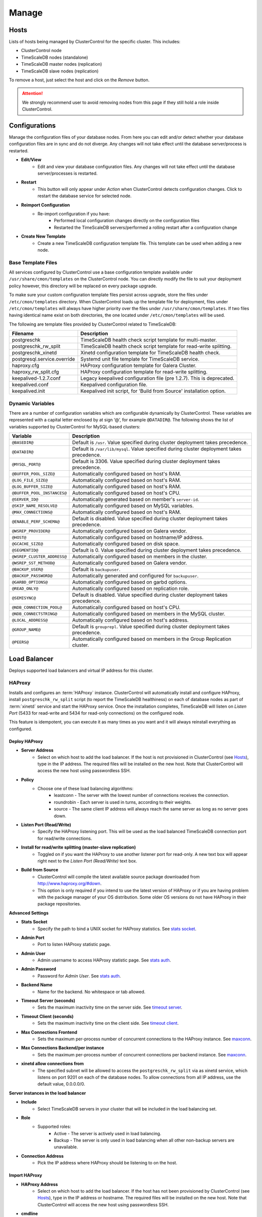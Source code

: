 .. _TimeScaleDB - Manage:

Manage
-------

Hosts
++++++

Lists of hosts being managed by ClusterControl for the specific cluster. This includes:

* ClusterControl node
* TimeScaleDB nodes (standalone)
* TimeScaleDB master nodes (replication)
* TimeScaleDB slave nodes (replication)

To remove a host, just select the host and click on the *Remove* button. 

.. Attention:: We strongly recommend user to avoid removing nodes from this page if they still hold a role inside ClusterControl.

.. _TimeScaleDB - Manage - Configurations:

Configurations
++++++++++++++

Manage the configuration files of your database nodes. From here you can edit and/or detect whether your database configuration files are in sync and do not diverge. Any changes will not take effect until the database server/process is restarted.

* **Edit/View**
	- Edit and view your database configuration files. Any changes will not take effect until the database server/processes is restarted.

* **Restart**
	- This button will only appear under *Action* when ClusterControl detects configuration changes. Click to restart the database service for selected node.

* **Reimport Configuration**
	- Re-import configuration if you have:
		- Performed local configuration changes directly on the configuration files
		- Restarted the TimeScaleDB servers/performed a rolling restart after a configuration change

* **Create New Template**
	- Create a new TimeScaleDB configuration template file. This template can be used when adding a new node.

.. _TimeScaleDB - Manage - Configurations - Base Template Files:
	
Base Template Files
````````````````````

All services configured by ClusterControl use a base configuration template available under ``/usr/share/cmon/templates`` on the ClusterControl node. You can directly modify the file to suit your deployment policy however, this directory will be replaced on every package upgrade. 

To make sure your custom configuration template files persist across upgrade, store the files under ``/etc/cmon/templates`` directory. When ClusterControl loads up the template file for deployment, files under ``/etc/cmon/templates`` will always have higher priority over the files under ``/usr/share/cmon/templates``. If two files having identical name exist on both directories, the one located under ``/etc/cmon/templates`` will be used.

The following are template files provided by ClusterControl related to TimeScaleDB:

============================ ===========
Filename                     Description
============================ ===========
postgreschk                  TimeScaleDB health check script template for multi-master.
postgreschk_rw_split         TimeScaleDB health check script template for read-write splitting.
postgreschk_xinetd           Xinetd configuration template for TimeScaleDB health check.
postgresql.service.override  Systemd unit file template for TimeScaleDB service.
haproxy.cfg                  HAProxy configuration template for Galera Cluster.
haproxy_rw_split.cfg         HAProxy configuration template for read-write splitting.
keepalived-1.2.7.conf        Legacy keepalived configuration file (pre 1.2.7). This is deprecated.
keepalived.conf              Keepalived configuration file.
keepalived.init              Keepalived init script, for 'Build from Source' installation option.
============================ ===========

.. _TimeScaleDB - Manage - Configurations - Dynamic Variables:

Dynamic Variables
``````````````````

There are a number of configuration variables which are configurable dynamically by ClusterControl. These variables are represented with a capital letter enclosed by at sign ‘@’, for example ``@DATADIR@``. The following shows the list of variables supported by ClusterControl for MySQL-based clusters:

============================ ==============
Variable                     Description
============================ ==============
``@BASEDIR@``                Default is ``/usr``. Value specified during cluster deployment takes precedence.
``@DATADIR@``                Default is ``/var/lib/mysql``. Value specified during cluster deployment takes precedence.
``@MYSQL_PORT@``             Default is 3306. Value specified during cluster deployment takes precedence.
``@BUFFER_POOL_SIZE@``       Automatically configured based on host's RAM.
``@LOG_FILE_SIZE@``          Automatically configured based on host's RAM.
``@LOG_BUFFER_SIZE@``        Automatically configured based on host's RAM.
``@BUFFER_POOL_INSTANCES@``  Automatically configured based on host's CPU.
``@SERVER_ID@``              Automatically generated based on member's ``server-id``.
``@SKIP_NAME_RESOLVE@``      Automatically configured based on MySQL variables.
``@MAX_CONNECTIONS@``        Automatically configured based on host's RAM.
``@ENABLE_PERF_SCHEMA@``     Default is disabled. Value specified during cluster deployment takes precedence.
``@WSREP_PROVIDER@``         Automatically configured based on Galera vendor.
``@HOST@``                   Automatically configured based on hostname/IP address.
``@GCACHE_SIZE@``            Automatically configured based on disk space.
``@SEGMENTID@``              Default is 0. Value specified during cluster deployment takes precedence.
``@WSREP_CLUSTER_ADDRESS@``  Automatically configured based on members in the cluster.
``@WSREP_SST_METHOD@``       Automatically configured based on Galera vendor.
``@BACKUP_USER@``            Default is ``backupuser``.
``@BACKUP_PASSWORD@``        Automatically generated and configured for ``backupuser``.
``@GARBD_OPTIONS@``          Automatically configured based on garbd options.
``@READ_ONLY@``              Automatically configured based on replication role.
``@SEMISYNC@``               Default is disabled. Value specified during cluster deployment takes precedence.
``@NDB_CONNECTION_POOL@``    Automatically configured based on host's CPU.
``@NDB_CONNECTSTRING@``      Automatically configured based on members in the MySQL cluster.
``@LOCAL_ADDRESS@``          Automatically configured based on host's address.
``@GROUP_NAME@``             Default is ``grouprepl``. Value specified during cluster deployment takes precedence.
``@PEERS@``                  Automatically configured based on members in the Group Replication cluster.
============================ ==============

.. _TimeScaleDB - Manage - Load Balancer:

Load Balancer
++++++++++++++

Deploys supported load balancers and virtual IP address for this cluster.

HAProxy
````````

Installs and configures an :term:`HAProxy` instance. ClusterControl will automatically install and configure HAProxy, install ``postgreschk_rw_split`` script (to report the TimeScaleDB healthiness) on each of database nodes as part of :term:`xinetd` service and start the HAProxy service. Once the installation completes, TimeScaleDB will listen on *Listen Port* (5433 for read-write and 5434 for read-only connections) on the configured node.

This feature is idempotent, you can execute it as many times as you want and it will always reinstall everything as configured.

Deploy HAProxy
'''''''''''''''

* **Server Address**
	- Select on which host to add the load balancer. If the host is not provisioned in ClusterControl (see `Hosts`_), type in the IP address. The required files will be installed on the new host. Note that ClusterControl will access the new host using passwordless SSH.

* **Policy**
	- Choose one of these load balancing algorithms:
		- leastconn - The server with the lowest number of connections receives the connection.
		- roundrobin - Each server is used in turns, according to their weights.
		- source - The same client IP address will always reach the same server as long as no server goes down.

* **Listen Port (Read/Write)**
	- Specify the HAProxy listening port. This will be used as the load balanced TimeScaleDB connection port for read/write connections.

* **Install for read/write splitting (master-slave replication)**
	- Toggled on if you want the HAProxy to use another listener port for read-only. A new text box will appear right next to the *Listen Port (Read/Write)* text box.
	
* **Build from Source**
	- ClusterControl will compile the latest available source package downloaded from http://www.haproxy.org/#down. 
	- This option is only required if you intend to use the latest version of HAProxy or if you are having problem with the package manager of your OS distribution. Some older OS versions do not have HAProxy in their package repositories.

**Advanced Settings**
	
* **Stats Socket**
	- Specify the path to bind a UNIX socket for HAProxy statistics. See `stats socket <http://cbonte.github.io/haproxy-dconv/configuration-1.5.html#stats%20socket>`_.

* **Admin Port**
	- Port to listen HAProxy statistic page. 
	
* **Admin User**
	- Admin username to access HAProxy statistic page. See `stats auth <http://cbonte.github.io/haproxy-dconv/configuration-1.5.html#4-stats%20auth>`_.
	
* **Admin Password**
	- Password for *Admin User*. See `stats auth <http://cbonte.github.io/haproxy-dconv/configuration-1.5.html#4-stats%20auth>`_.

* **Backend Name**
	- Name for the backend. No whitespace or tab allowed.
	
* **Timeout Server (seconds)**
	- Sets the maximum inactivity time on the server side. See `timeout server <http://cbonte.github.io/haproxy-dconv/configuration-1.5.html#timeout%20server>`_.

* **Timeout Client (seconds)**
	- Sets the maximum inactivity time on the client side. See `timeout client <http://cbonte.github.io/haproxy-dconv/configuration-1.5.html#4-timeout%20client>`_.
	
* **Max Connections Frontend**
	- Sets the maximum per-process number of concurrent connections to the HAProxy instance. See `maxconn <http://cbonte.github.io/haproxy-dconv/configuration-1.5.html#maxconn>`_.

* **Max Connections Backend/per instance**
	- Sets the maximum per-process number of concurrent connections per backend instance. See `maxconn <http://cbonte.github.io/haproxy-dconv/configuration-1.5.html#maxconn>`_.

* **xinetd allow connections from**
	- The specified subnet will be allowed to access the ``postgreschk_rw_split`` via as xinetd service, which listens on port 9201 on each of the database nodes. To allow connections from all IP address, use the default value, 0.0.0.0/0.

**Server instances in the load balancer**

* **Include**
	- Select TimeScaleDB servers in your cluster that will be included in the load balancing set.

* **Role**
	- Supported roles:
		- Active - The server is actively used in load balancing.
		- Backup - The server is only used in load balancing when all other non-backup servers are unavailable.
		
* **Connection Address**
	- Pick the IP address where HAProxy should be listening to on the host.

Import HAProxy
''''''''''''''

* **HAProxy Address**
	- Select on which host to add the load balancer. If the host has not been provisioned by ClusterControl (see `Hosts`_), type in the IP address or hostname. The required files will be installed on the new host. Note that ClusterControl will access the new host using passwordless SSH.

* **cmdline**
	- Specify the command line that ClusterControl should use to start the HAProxy service. You can verify this by using ``ps -ef | grep haproxy`` and retrieve the full command how the HAProxy process started. Copy the full command line and paste it in the textfield.

* **Port**
	- Port to listen HAProxy admin/statistic page (if enable).
	
* **Admin User**
	- Admin username to access HAProxy statistic page. See `stats auth <http://cbonte.github.io/haproxy-dconv/configuration-1.5.html#4-stats%20auth>`_.

.. Note:: You need to have an admin user/password set in HAProxy configuration otherwise you will not see any HAProxy stats.
	
* **Admin Password**
	- Password for *Admin User*. See `stats auth <http://cbonte.github.io/haproxy-dconv/configuration-1.5.html#4-stats%20auth>`_.

* **LB Name**
	- Name for the backend. No whitespace or tab allowed.
	
* **HAProxy Config**
	- Location of HAProxy configuration file (haproxy.cfg) on the target node.

* **Stats Socket**
	- Specify the path to bind a UNIX socket for HAProxy statistics. See `stats socket <http://cbonte.github.io/haproxy-dconv/configuration-1.5.html#stats%20socket>`_. 
	- Usually, HAProxy writes the socket file to  ``/var/run/haproxy.socket`` . This is needed by ClusterControl to monitor HAProxy. This is usually defined in the ``haproxy.cfg`` file, and the line looks like:

.. code-block:: bash

	stats socket /var/run/haproxy.socket user haproxy group haproxy mode 600 level

Keepalived
```````````

:term:`Keepalived` requires two HAProxy instances in order to provide virtual IP address failover. By default, this IP address will be assigned to instance 'Keepalived 1'. If the node goes down, the IP address will be automatically failover to 'Keepalived 2' accordingly.

Deploy Keepalived
'''''''''''''''''

* **Select type of loadbalancer**
	- Only HAProxy is supported for TimeScaleDB at the moment.

* **Keepalived 1**
	- Select the primary Keepalived node (installed or imported using `HAProxy`_).
	
* **Keepalived 2**
	- Select the secondary Keepalived node (installed or imported using `HAProxy`_).

* **Virtual IP**
	- Assigns a virtual IP address. The IP address should not exist in any node in the cluster to avoid conflict.

* **Network Interface** 
	- Specify a network interface to bind the virtual IP address. This interface must able to communicate with other Keepalived instances and support IP protocol 112 (VRRP) and unicasting.

* **Install Keepalived**
	- Starts installation of Keepalived.
	
Import Keepalived
'''''''''''''''''

* **Keepalived 1**
	- Specify the IP address or hostname of the primary Keepalived node.
	
* **Add Keepalived Instance**
	- Shows additional input field for secondary Keepalived node.

* **Remove Keepalived Instance**
	- Hides additional input field for secondary Keepalived node.

* **Virtual IP**
	- Assigns a virtual IP address. The IP address should not exist in any node in the cluster to avoid conflict.

* **Deploy Keepalived**
	- Starts the import of Keepalived job.

Custom Advisors
+++++++++++++++

Manages threshold-based advisors with host or TimeScaleDB statistics without needing to write your own JavaScript script (like all the default scripts under `Developer Studio`_). The threshold advisor allows you to set threshold to be alerted on if a metric falls below or raises above the threshold and stays there for a specified timeframe.

Clicking on 'Create Custom Advisor' and 'Edit Custom Advisor' will open a new dialog, which described as follows:

* **Type**
	- Type of custom advisor. At the moment, only Threshold is supported.

* **Applies To**
	- Choose the target cluster.

* **Resource**
	- Threshold resources.
		- Host: Host metrics collected by ClusterControl.
		- Node: Database node metrics collected by ClusterControl.

* **Hosts**
	- Target host(s) in the chosen cluster. You can select individual host or all hosts monitored under this cluster.

Condition
``````````

* **If metric**
	- List of metrics monitored by ClusterControl. Choose one metric to create a threshold condition.

* **Condition**
	- Type of conditions for the Warning and Critical values.

* **For(s)**
	- Timeframe in seconds before falling/raising an alarm.

* **Warning**
	- Value for warning threshold.

* **Critical**
	- Value for critical threshold.

* **Max Values seen for selected period**
	- ClusterControl provides preview of already recorded data in a graph to help you determine accurate values for timeframe, warning and critical.

Advisor Description
````````````````````

Describe the Advisor and provide instructions on what actions that may be needed if the threshold is triggered. Available variables substitutions:

================= ============
Variable          Description
================= ============
%CLUSTER%         Selected cluster
%CONDITION%       Condition
%DURATION%        Duration
%HOSTNAME%        Selected host or node
%METRIC%          Metric
%METRIC_GROUP%    Group for the selected metric
%RESOURCE%        Selected resource
%TYPE%            Type of the custom advisor
%CRITICAL_VALUE%  Critical Value
%WARNING_VALUE%   Warning Value
================= ============

.. _TimeScaleDB - Manage - Developer Studio:

Developer Studio
++++++++++++++++

Provides functionality to create Advisors, Auto Tuners, or Mini Programs right within your web browser based on :ref:`ClusterControl DSL`. The DSL syntax is based on JavaScript, with extensions to provide access to ClusterControl's internal data structures and functions. The DSL allows you to execute SQL statements, run shell commands/programs across all your cluster hosts, and retrieve results to be processed for advisors/alerts or any other actions. Developer Studio is a development environment to quickly create, edit, compile, run, test, debug and schedule your JavaScript programs.

Advisors in ClusterControl are powerful constructs; they provide specific advice on how to address issues in areas such as performance, security, log management, configuration, storage space, etc. They can be anything from simple configuration advice, warning on thresholds or more complex rules for predictions, or even cluster-wide automation tasks based on the state of your servers or databases. 

ClusterControl comes with a set of basic advisors that include rules and alerts on security settings, system checks (NUMA, Disk, CPU), queries, InnoDB, connections, PERFORMANCE_SCHEMA, configuration, NDB memory usage, and so on. The advisors are open source under MIT license, and publicly available at `GitHub <https://github.com/severalnines/s9s-advisor-bundle>`_. Through the Developer Studio, it is easy to import new advisors as a JS bundle, or export your own for others to try out.

* **New**
	- Name - Specify the file name including folders if you need. E.g. ``shared/helpers/cmon.js`` will create all appropriate folders if they don't exist yet.
	- File content:
		- Empty file - Create a new empty file.
		- Template - Create a new file containing skeleton code for monitoring.
		- Generic MySQL Template - Create a new file containing skeleton code for generic MySQL monitoring.

* **Import**
	- Imports advisor bundle. Supported format is ``.tar.gz``. See `s9s-advisor-bundle <https://github.com/severalnines/s9s-advisor-bundle>`_.

* **Export**
	- Exports the advisor's directory to a ``.tar.gz`` format. The exported file can be imported to Developer Studio through *ClusterControl > Manage > Developer Studio > Import* function.

* **Advisors**
	- Opens the Advisor list page. See :ref:`TimeScaleDB - Performance - Advisors`.

* **Save**
	- Saves the file.
	
* **Move**
	- Moves the file around between different subdirectories.

* **Remove**
	- Removes the script.

* **Compile**
	- Compiles the script.

* **Compile and run**
	- Compile and run the script. The output appears under *Message*, *Graph* or *Raw response* tab underneath the editor.
	- The arrow next to the "Compile and Run" button allows us to change settings for a script and for example, pass some arguments to the ``main()`` function.

* **Schedule Advisor**
	- Schedules the script as an advisor.

.. seealso:: `Introducing ClusterControl Developer Studio and Creating your own Advisors in JavaScript <https://severalnines.com/blog/introducing-clustercontrol-developer-studio-and-creating-your-own-advisors-javascript>`_.

For full documentation on ClusterControl Domain Specific Language, see :ref:`ClusterControl DSL`.
